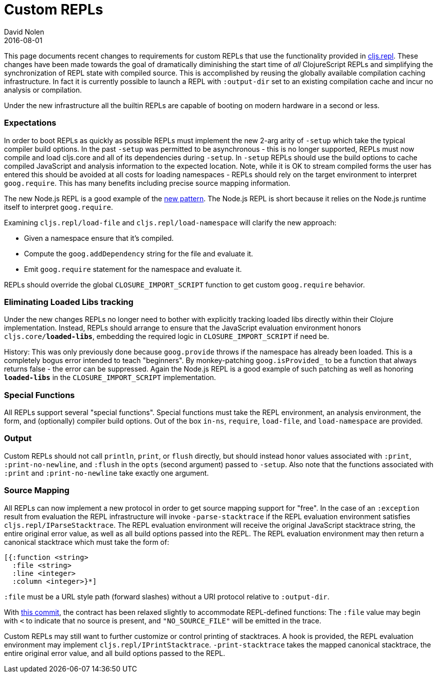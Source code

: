 = Custom REPLs
David Nolen
2016-08-01
:type: guides
:toc: macro
:icons: font

ifdef::env-github,env-browser[:outfilesuffix: .adoc]

This page documents recent changes to requirements for custom REPLs that
use the functionality provided in
https://github.com/clojure/clojurescript/blob/master/src/main/clojure/cljs/repl.cljc[cljs.repl].
These changes have been made towards the goal of dramatically
diminishing the start time of _all_ ClojureScript REPLs and simplifying
the synchronization of REPL state with compiled source. This is
accomplished by reusing the globally available compilation caching
infrastructure. In fact it is currently possible to launch a REPL with
`:output-dir` set to an existing compilation cache and incur no analysis
or compilation.

Under the new infrastructure all the builtin REPLs are capable of
booting on modern hardware in a second or less.

[[expectations]]
=== Expectations

In order to boot REPLs as quickly as possible REPLs must implement the
new 2-arg arity of `-setup` which take the typical compiler build
options. In the past `-setup` was permitted to be asynchronous - this is
no longer supported, REPLs must now compile and load cljs.core and all
of its dependencies during `-setup`. In `-setup` REPLs should use the
build options to cache compiled JavaScript and analysis information to
the expected location. Note, while it is OK to stream compiled forms the
user has entered this should be avoided at all costs for loading
namespaces - REPLs should rely on the target environment to interpret
`goog.require`. This has many benefits including precise source mapping
information.

The new Node.js REPL is a good example of the
https://github.com/clojure/clojurescript/blob/master/src/main/clojure/cljs/repl/node.clj#L69[new
pattern]. The Node.js REPL is short because it relies on the Node.js
runtime itself to interpret `goog.require`.

Examining `cljs.repl/load-file` and `cljs.repl/load-namespace` will
clarify the new approach:

* Given a namespace ensure that it's compiled.
* Compute the `goog.addDependency` string for the file and evaluate it.
* Emit `goog.require` statement for the namespace and evaluate it.

REPLs should override the global `CLOSURE_IMPORT_SCRIPT` function to get
custom `goog.require` behavior.

[[eliminating-loaded-libs-tracking]]
=== Eliminating Loaded Libs tracking

Under the new changes REPLs no longer need to bother with explicitly
tracking loaded libs directly within their Clojure implementation.
Instead, REPLs should arrange to ensure that the JavaScript evaluation
environment honors `cljs.core/*loaded-libs*`, embedding the required
logic in `CLOSURE_IMPORT_SCRIPT` if need be.

History: This was only previously done because `goog.provide` throws if
the namespace has already been loaded. This is a completely bogus error
intended to teach "beginners". By monkey-patching `goog.isProvided_` to
be a function that always returns false - the error can be suppressed.
Again the Node.js REPL is a good example of such patching as well as
honoring `*loaded-libs*` in the `CLOSURE_IMPORT_SCRIPT` implementation.

[[special-functions]]
=== Special Functions

All REPLs support several "special functions". Special functions must
take the REPL environment, an analysis environment, the form, and
(optionally) compiler build options. Out of the box `in-ns`, `require`,
`load-file`, and `load-namespace` are provided.

[[output]]
=== Output

Custom REPLs should not call `println`, `print`, or `flush` directly,
but should instead honor values associated with `:print`,
`:print-no-newline`, and `:flush` in the `opts` (second argument) passed
to `-setup`. Also note that the functions associated with `:print` and
`:print-no-newline` take exactly one argument.

[[source-mapping]]
=== Source Mapping

All REPLs can now implement a new protocol in order to get source
mapping support for "free". In the case of an `:exception` result from
evaluation the REPL infrastructure will invoke `-parse-stacktrace` if
the REPL evaluation environment satisfies `cljs.repl/IParseStacktrace`.
The REPL evaluation environment will receive the original JavaScript
stacktrace string, the entire original error value, as well as all build
options passed into the REPL. The REPL evaluation environment may then
return a canonical stacktrace which must take the form of:

[source,clojure]
----
[{:function <string>
  :file <string>
  :line <integer>
  :column <integer>}*]
----

`:file` must be a URL style path (forward slashes) without a URI
protocol relative to `:output-dir`.

With
https://github.com/clojure/clojurescript/commit/de15ba8f756457f9cb4f5758848147911665e56b[this
commit], the contract has been relaxed slightly to accommodate
REPL-defined functions: The `:file` value may begin with `<` to indicate
that no source is present, and `"NO_SOURCE_FILE"` will be emitted in the
trace.

Custom REPLs may still want to further customize or control printing of
stacktraces. A hook is provided, the REPL evaluation environment may
implement `cljs.repl/IPrintStacktrace`. `-print-stacktrace` takes the
mapped canonical stacktrace, the entire original error value, and all
build options passed to the REPL.
